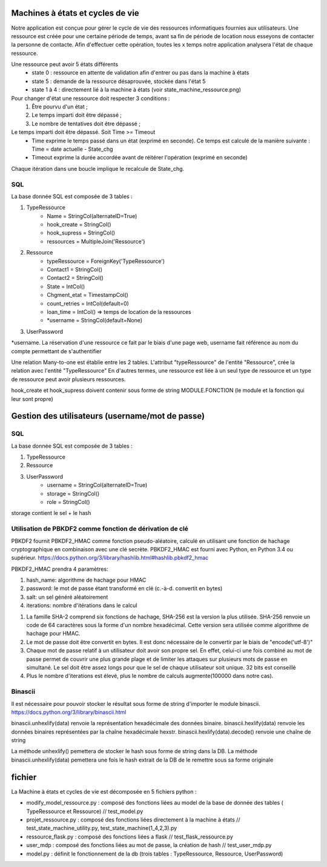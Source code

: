 =====
Machines à états et cycles de vie
=====

Notre application est conçue pour gérer le cycle de vie des ressources informatiques fournies aux utilisateurs. Une ressource est créée pour une certaine période de temps, avant sa fin de période de location nous esseyons de contacter la personne de contacte. Afin d'effectuer cette opération, toutes les x temps notre application analysera l'état de chaque ressource. 

Une ressource peut avoir 5 états différents 
    - state 0 : ressource en attente de validation afin d'entrer ou pas dans la machine à états 
    - state 5 : demande de la ressource désaprouvée, stockée dans l'état 5
    - state 1 à 4 : directement lié à la machine à états (voir state_machine_ressource.png)
    
Pour changer d'état une ressource doit respecter 3 conditions :
    1. Être pourvu d'un état ;
    2. Le temps imparti doit être dépassé ; 
    3. Le nombre de tentatives doit être dépassé ; 


Le temps imparti doit être dépassé. Soit Time >= Timeout 
    - Time exprime le temps passé dans un état (exprimé en seconde). Ce temps est calculé de la manière suivante :
      Time = date actuelle - State_chg
    - Timeout exprime la durée accordée avant de réitérer l'opération (exprimé en seconde)

Chaque itération dans une boucle implique le recalcule de State_chg. 

SQL
-----
La base donnée SQL est composée de 3 tables :

1. TypeRessource 
    - Name =  StringCol(alternateID=True) 
    - hook_create = StringCol()
    - hook_supress = StringCol()
    - ressources = MultipleJoin('Ressource')
    
2. Ressource
    - typeRessource = ForeignKey('TypeRessource')
    - Contact1 = StringCol()
    - Contact2 = StringCol()
    - State = IntCol()
    - Chgment_etat = TimestampCol()
    - count_retries = IntCol(default=0)
    - loan_time = IntCol()  => temps de location de la ressources
    - *username = StringCol(default=None)

3. UserPassword


*username. La réservation d'une ressource ce fait par le biais d'une page web, username fait référence au nom du compte permettant de s'authentifier

Une relation Many-to-one est établie entre les 2 tables.
L'attribut "typeRessource" de l'entité "Ressource", crée la relation avec l'entité "TypeRessource"
En d'autres termes, une ressource est liée à un seul type de ressource et un type de ressource peut avoir plusieurs ressources.

hook_create et hook_supress doivent contenir sous forme de string MODULE.FONCTION (le module et la fonction qui leur sont propre)

=====
Gestion des utilisateurs (username/mot de passe)
=====

SQL
-----
La base donnée SQL est composée de 3 tables :

1. TypeRessource 
    
2. Ressource

3. UserPassword
    - username = StringCol(alternateID=True)
    - storage = StringCol()
    - role = StringCol()


storage contient le sel + le hash 

Utilisation de PBKDF2 comme fonction de dérivation de clé
-----
PBKDF2 fournit PBKDF2_HMAC comme fonction pseudo-aléatoire, calculé en utilisant une fonction de hachage cryptographique en combinaison avec une clé secrète.
PBKDF2_HMAC est fourni avec Python, en Python 3.4 ou supérieur.
https://docs.python.org/3/library/hashlib.html#hashlib.pbkdf2_hmac

PBKDF2_HMAC prendra 4 paramètres:

1. hash_name: algorithme de hachage pour HMAC 
2. password: le mot de passe étant transformé en clé (c.-à-d. convertit en bytes)
3. salt: un sel généré aléatoirement 
4. iterations: nombre d'itérations dans le calcul 

1. La famille SHA-2 comprend six fonctions de hachage, SHA-256 est la version la plus utilisée. SHA-256 renvoie un code de 64 caractères sous la forme d'un nombre hexadécimal. Cette version sera utilisée comme algorithme de hachage pour HMAC.

2. Le mot de passe doit être convertit en bytes. Il est donc nécessaire de le convertir par le biais de "encode('utf-8')"

3. Chaque mot de passe relatif à un utilisateur doit avoir son propre sel. En effet, celui-ci une fois combiné au mot de passe permet de couvrir une plus grande plage et de limiter les attaques sur plusieurs mots de passe en simultané. Le sel doit être assez longs pour que le sel de chaque utilisateur soit unique. 32 bits est conseillé 

4. Plus le nombre d'iterations est élevé, plus le nombre de calculs augmente(100000 dans notre cas).


Binascii
-----
Il est nécessaire pour pouvoir stocker le résultat sous forme de string d'importer le module binascii.
https://docs.python.org/3/library/binascii.html

binascii.unhexlify(data) renvoie la représentation hexadécimale des données binaire.
binascii.hexlify(data) renvoie les données binaires représentées par la chaîne hexadécimale hexstr.
binascii.hexlify(data).decode() renvoie une chaîne de string

La méthode unhexlify() pemettera de stocker le hash sous forme de string dans la DB.
La méthode binascii.unhexlify(data) pemettera une fois le hash extrait de la DB de le remettre sous sa forme originale 


=====
fichier
=====
La Machine à états et cycles de vie est décomposée en 5 fichiers python :

- modify_model_ressource.py : composé des fonctions liées au model de la base de donnée des tables ( TypeRessource et Ressource) // test_model.py
- projet_ressource.py : composé des fonctions liées directement à la machine à états  // test_state_machine_utility.py, test_state_machine(1_4,2,3).py
- ressource_flask.py : composé des fonctions liées a flask // test_flask_ressource.py
- user_mdp : composé des fonctions liées au mot de passe, la création de hash // test_user_mdp.py
- model.py : définit le fonctionnement de la db (trois tables : TypeRessource, Ressource, UserPassword)

